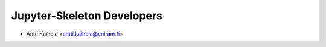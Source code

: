 =============================
 Jupyter-Skeleton Developers
=============================

- Antti Kaihola <antti.kaihola@eniram.fi>
